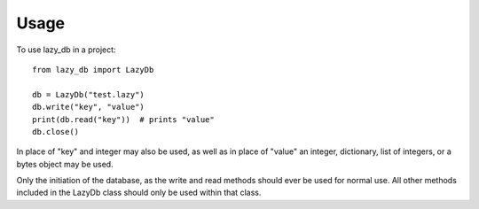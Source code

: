 =====
Usage
=====

To use lazy_db in a project::

    from lazy_db import LazyDb

    db = LazyDb("test.lazy")
    db.write("key", "value")
    print(db.read("key"))  # prints "value"
    db.close()

In place of "key" and integer may also be used, as well as in place of "value" an integer, dictionary, list of integers, or a bytes object may be used.

Only the initiation of the database, as the write and read methods should ever be used for normal use. All other methods included in the LazyDb class should only be used within that class.
